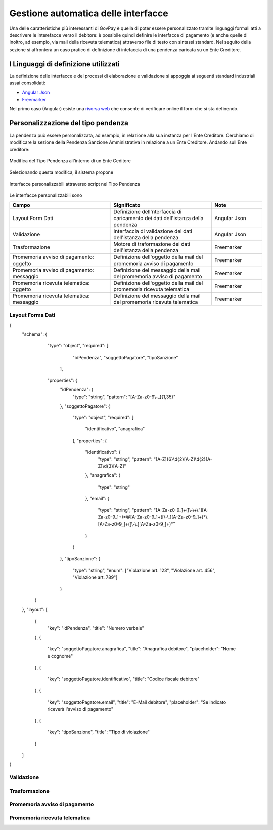 .. _integrazione_interfacce:


Gestione automatica delle interfacce
====================================

Una delle caratteristiche più interessanti di GovPay è quella di poter essere personalizzato tramite linguaggi formali atti a descrivere le interefacce verso il debitore: è possibile quindi definire le interfacce di pagamento (e anche quelle di inoltro, ad esempio, via mail della ricevuta telematica) attraverso file di testo con sintassi standard.
Nel seguito della sezione si affronterà un caso pratico di definizione di intefaccia di una pendenza caricata su un Ente Creditore.

I Linguaggi di definizione utilizzati
-----------------------------------
La definizione delle interfacce e dei processi di elaborazione e validazione si appoggia ai seguenti standard industriali assai consolidati:

* `Angular Json <https://angular.io/>`_
* `Freemarker <https://freemarker.apache.org/>`_

Nel primo caso (Angular) esiste una `risorsa web <https://hamidihamza.com/Angular6-json-schema-form/>`_ che consente di verificare online il form che si sta definendo.


Personalizzazione del tipo pendenza
-----------------------------------

La pendenza può essere personalizzata, ad esempio, in relazione alla sua instanza per l'Ente Creditore. Cerchiamo di modificare la sezione della Pendenza Sanzione Amministrativa in relazione a un Ente Creditore. Andando sull'Ente creditore:

.. figure:: ../_images/INT07_ModificaSanzioneAmministrativaDiComuneDimostrativo.png
   :align: center
   :name: ModificaLayoutPendenza

   Modifica del Tipo Pendenza all'interno di un Ente Ceditore

Selezionando questa modifica, il sistema propone

.. figure:: ../_images/INT06_CaratteristichePendenzaConInterfacceAutomatiche.png
   :align: center
   :name: Interfaccepersonalizzabilineltipopendenza

   Interfacce personalizzabili attraverso script nel Tipo Pendenza

Le interfacce personalizzabili sono

.. csv-table:: 
  :header: "Campo", "Significato", "Note"
  :widths: 40,40,20
  
  "Layout Form Dati", "Definizione dell'nterfaccia di caricamento dei dati dell'istanza della pendenza", "Angular Json"
  "Validazione", "Interfaccia di validazione dei dati dell'istanza della pendenza", "Angular Json"
  "Trasformazione", "Motore di traformazione dei dati dell'istanza della pendenza", "Freemarker"
  "Promemoria avviso di pagamento: oggetto", "Definizione dell'oggetto della mail del promemoria avviso di pagamento", "Freemarker"
  "Promemoria avviso di pagamento: messaggio", "Definizione del messaggio della mail del promemoria avviso di pagamento", "Freemarker"
  "Promemoria ricevuta telematica: oggetto", "Definizione dell'oggetto della mail del promemoria ricevuta telematica", "Freemarker"
  "Promemoria ricevuta telematica: messaggio", "Definizione del messaggio della mail del promemoria ricevuta telematica", "Freemarker"

Layout Forma Dati
~~~~~~~~~~~~~~~~~

            
{
	"schema": {
		   "type": "object",
		   "required": [
			"idPendenza",
			"soggettoPagatore",
			"tipoSanzione"
		    ],
		   "properties": {
			"idPendenza": {
				"type": "string",
				"pattern": "[A-Za-z0-9\\-_]{1,35}"
			},
			"soggettoPagatore": {
				"type": "object",
				"required": [
					"identificativo",
					"anagrafica"
				],
				"properties": {
					"identificativo": {
						"type": "string",
						"pattern": "[A-Z]{6}\\d{2}[A-Z]\\d{2}[A-Z]\\d{3}[A-Z]"
					},
					"anagrafica": {
						"type": "string"
					},
					"email": {
						"type": "string",
						"pattern": "[A-Za-z0-9_]+([\\-\\+\\.'][A-Za-z0-9_]+)*@[A-Za-z0-9_]+([\\-\\.][A-Za-z0-9_]+)*\\.[A-Za-z0-9_]+([\\-\\.][A-Za-z0-9_]+)*"
					}
				}
			},
			"tipoSanzione": {
				"type": "string",
				"enum": ["Violazione art. 123", "Violazione art. 456", "Violazione art. 789"]
			}
		}
	},
	"layout": [
		{
			"key": "idPendenza",
			"title": "Numero verbale"
		},
		{
			"key": "soggettoPagatore.anagrafica",
			"title": "Anagrafica debitore",
			"placeholder": "Nome e cognome"
		},
		{
			"key": "soggettoPagatore.identificativo",
			"title": "Codice fiscale debitore"
		},
		{
			"key": "soggettoPagatore.email",
			"title": "E-Mail debitore",
			"placeholder": "Se indicato riceverà l'avviso di pagamento"
		},
		{
			"key": "tipoSanzione",
			"title": "Tipo di violazione"
		}
	]
}

            
            




Validazione
~~~~~~~~~~~






Trasformazione
~~~~~~~~~~~~~~






Promemoria avviso di pagamento
~~~~~~~~~~~~~~~~~~~~~~~~~~~~~~
  
  
  
  
  
  
Promemoria ricevuta telematica
~~~~~~~~~~~~~~~~~~~~~~~~~~~~~~
  
